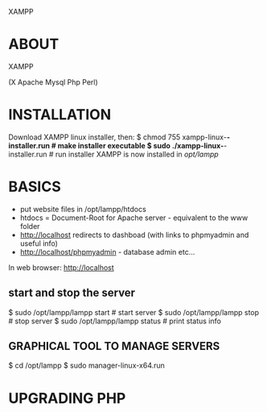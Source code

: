 XAMPP
* ABOUT
XAMPP



(X Apache Mysql Php Perl)

* INSTALLATION
Download XAMPP linux installer, then:
$ chmod 755 xampp-linux-*-installer.run # make installer executable
$ sudo ./xampp-linux-*-installer.run # run installer
XAMPP is now installed in /opt/lampp/

* BASICS

- put website files in /opt/lampp/htdocs
- htdocs = Document-Root for Apache server - equivalent to the www folder
- http://localhost redirects to dashboad (with links to phpmyadmin and useful info)
- http://localhost/phpmyadmin - database admin etc...

In web browser: http://localhost

** start and stop the server
$ sudo /opt/lampp/lampp start # start server
$ sudo /opt/lampp/lampp stop # stop server
$ sudo /opt/lampp/lampp status # print status info

** GRAPHICAL TOOL TO MANAGE SERVERS
$ cd /opt/lampp
$ sudo manager-linux-x64.run

* UPGRADING PHP

